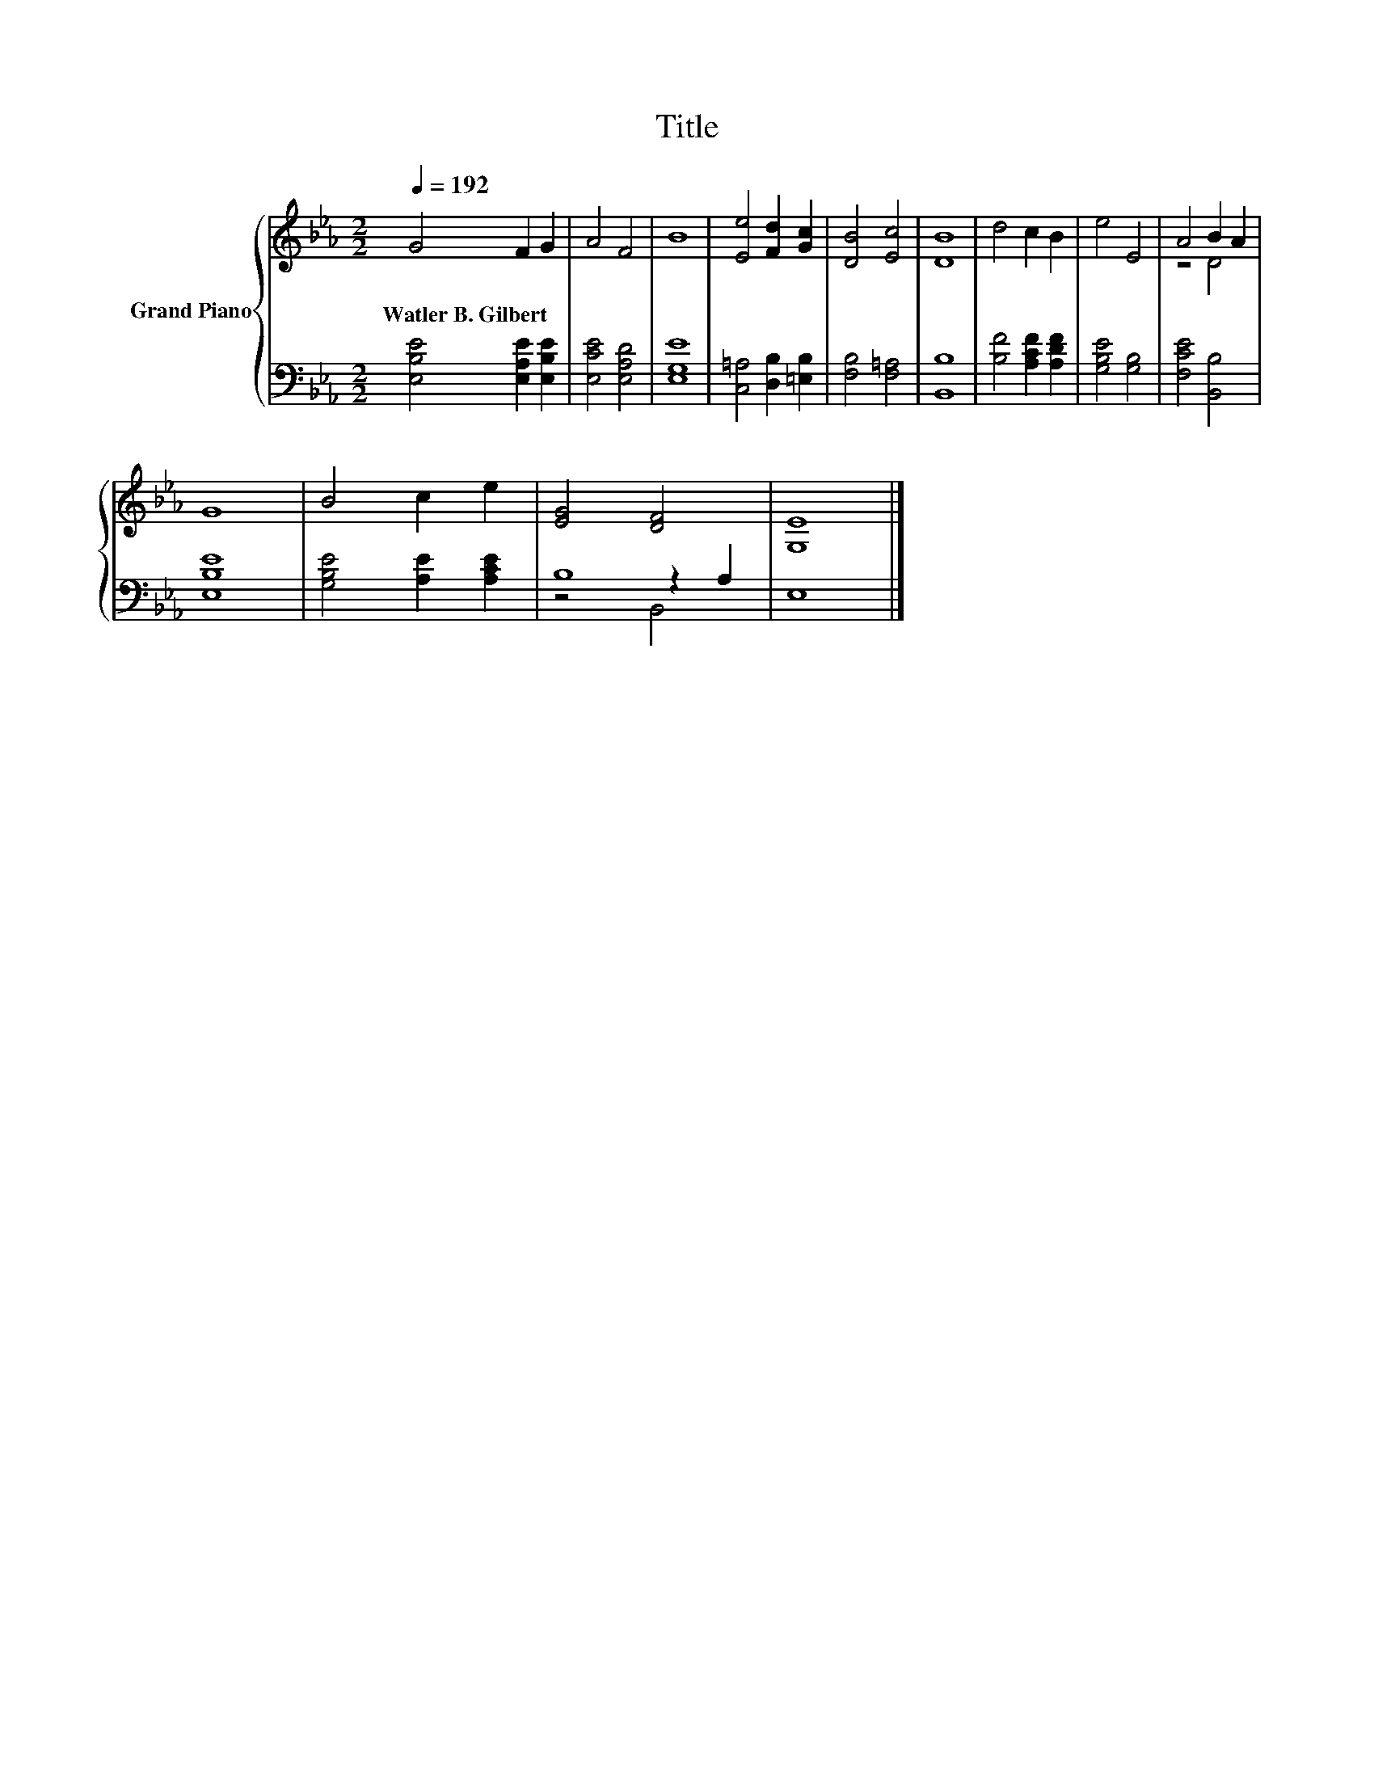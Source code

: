 X:1
T:Title
%%score { ( 1 3 ) | ( 2 4 5 ) }
L:1/8
Q:1/4=192
M:2/2
K:Eb
V:1 treble nm="Grand Piano"
V:3 treble 
V:2 bass 
V:4 bass 
V:5 bass 
V:1
 G4 F2 G2 | A4 F4 | B8 | [Ee]4 [Fd]2 [Gc]2 | [DB]4 [Ec]4 | [DB]8 | d4 c2 B2 | e4 E4 | A4 B2 A2 | %9
w: Watler~B.~Gilbert * *|||||||||
 G8 | B4 c2 e2 | [EG]4 [DF]4 | [G,E]8 |] %13
w: ||||
V:2
 [E,B,E]4 [E,A,E]2 [E,B,E]2 | [E,CE]4 [E,A,D]4 | [E,G,E]8 | [C,=A,]4 [D,B,]2 [=E,B,]2 | %4
 [F,B,]4 [F,=A,]4 | [B,,B,]8 | [B,F]4 [A,CF]2 [A,DF]2 | [G,B,E]4 [G,B,]4 | [F,CE]4 [B,,B,]4 | %9
 [E,B,E]8 | [G,B,E]4 [A,E]2 [A,CE]2 | B,8 | E,8 |] %13
V:3
 x8 | x8 | x8 | x8 | x8 | x8 | x8 | x8 | z4 D4 | x8 | x8 | x8 | x8 |] %13
V:4
 x8 | x8 | x8 | x8 | x8 | x8 | x8 | x8 | x8 | x8 | x8 | z4 z2 A,2 | x8 |] %13
V:5
 x8 | x8 | x8 | x8 | x8 | x8 | x8 | x8 | x8 | x8 | x8 | z4 B,,4 | x8 |] %13

